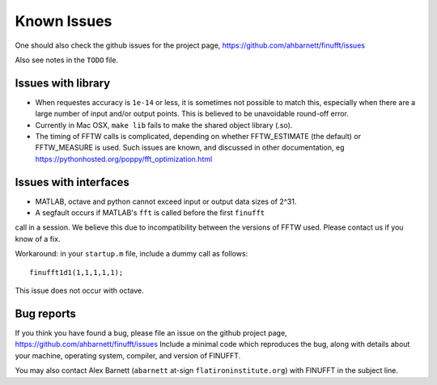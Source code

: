 Known Issues
============

One should also check the github issues for the project page,
https://github.com/ahbarnett/finufft/issues

Also see notes in the ``TODO`` file.

Issues with library
*******************

- When requestes accuracy is ``1e-14`` or less, it is sometimes not possible to match this, especially when there are a large number of input and/or output points. This is believed to be unavoidable round-off error.

- Currently in Mac OSX, ``make lib`` fails to make the shared object library (.so).

- The timing of FFTW calls is complicated, depending on whether FFTW_ESTIMATE (the default) or FFTW_MEASURE is used. Such issues are known, and discussed in other documentation, eg https://pythonhosted.org/poppy/fft_optimization.html


Issues with interfaces
**********************

- MATLAB, octave and python cannot exceed input or output data sizes of 2^31.

- A segfault occurs if MATLAB's ``fft`` is called before the first ``finufft``
call in a session.
We believe this due to incompatibility between the versions of
FFTW used. Please contact us if you know of a fix.

Workaround: in your ``startup.m`` file, include a dummy call as follows::

  finufft1d1(1,1,1,1,1);

This issue does not occur with octave.

 

Bug reports
***********
  
If you think you have found a bug, please
file an issue on the github project page,
https://github.com/ahbarnett/finufft/issues
Include a minimal code which reproduces the bug, along with
details about your machine, operating system, compiler, and version of FINUFFT.

You may also contact Alex Barnett (``abarnett``
at-sign ``flatironinstitute.org``) with FINUFFT in the subject line.

